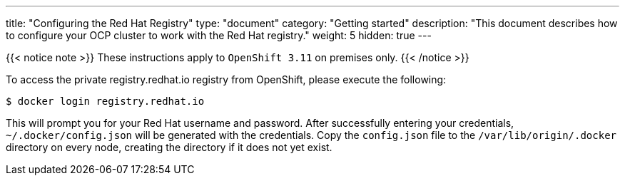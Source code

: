 
---
title: "Configuring the Red Hat Registry"
type: "document"
category: "Getting started"
description: "This document describes how to configure your OCP cluster to work with the Red Hat registry."
weight: 5
hidden: true
---


{{< notice note >}}
These instructions apply to `OpenShift 3.11` on premises only.
{{< /notice >}}

To access the private registry.redhat.io registry from OpenShift, please execute
the following:

----
$ docker login registry.redhat.io
----

This will prompt you for your Red Hat username and password. After successfully
entering your credentials, `~/.docker/config.json` will be generated with the
credentials. Copy the `config.json` file to the `/var/lib/origin/.docker` directory
on every node, creating the directory if it does not yet exist.



